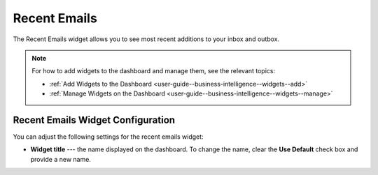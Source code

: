 .. _user-guide--business-intelligence--widgets--recent-emails:


Recent Emails
-------------

.. start_emails_widget

The Recent Emails widget allows you to see most recent additions to your inbox and outbox.

.. image:: /img/dashboards/recent_emails.png

.. note:: For how to add widgets to the dashboard and manage them, see the relevant topics:

      * :ref:`Add Widgets to the Dashboard <user-guide--business-intelligence--widgets--add>`
      * :ref:`Manage Widgets on the Dashboard <user-guide--business-intelligence--widgets--manage>`

.. finish_emails_widget

Recent Emails Widget Configuration
^^^^^^^^^^^^^^^^^^^^^^^^^^^^^^^^^^

You can adjust the following settings for the recent emails widget:

* **Widget title** --- the name displayed on the dashboard. To change the name, clear the **Use Default** check box and provide a new name.

.. image:: /img/dashboards/recent_emails_config.png


